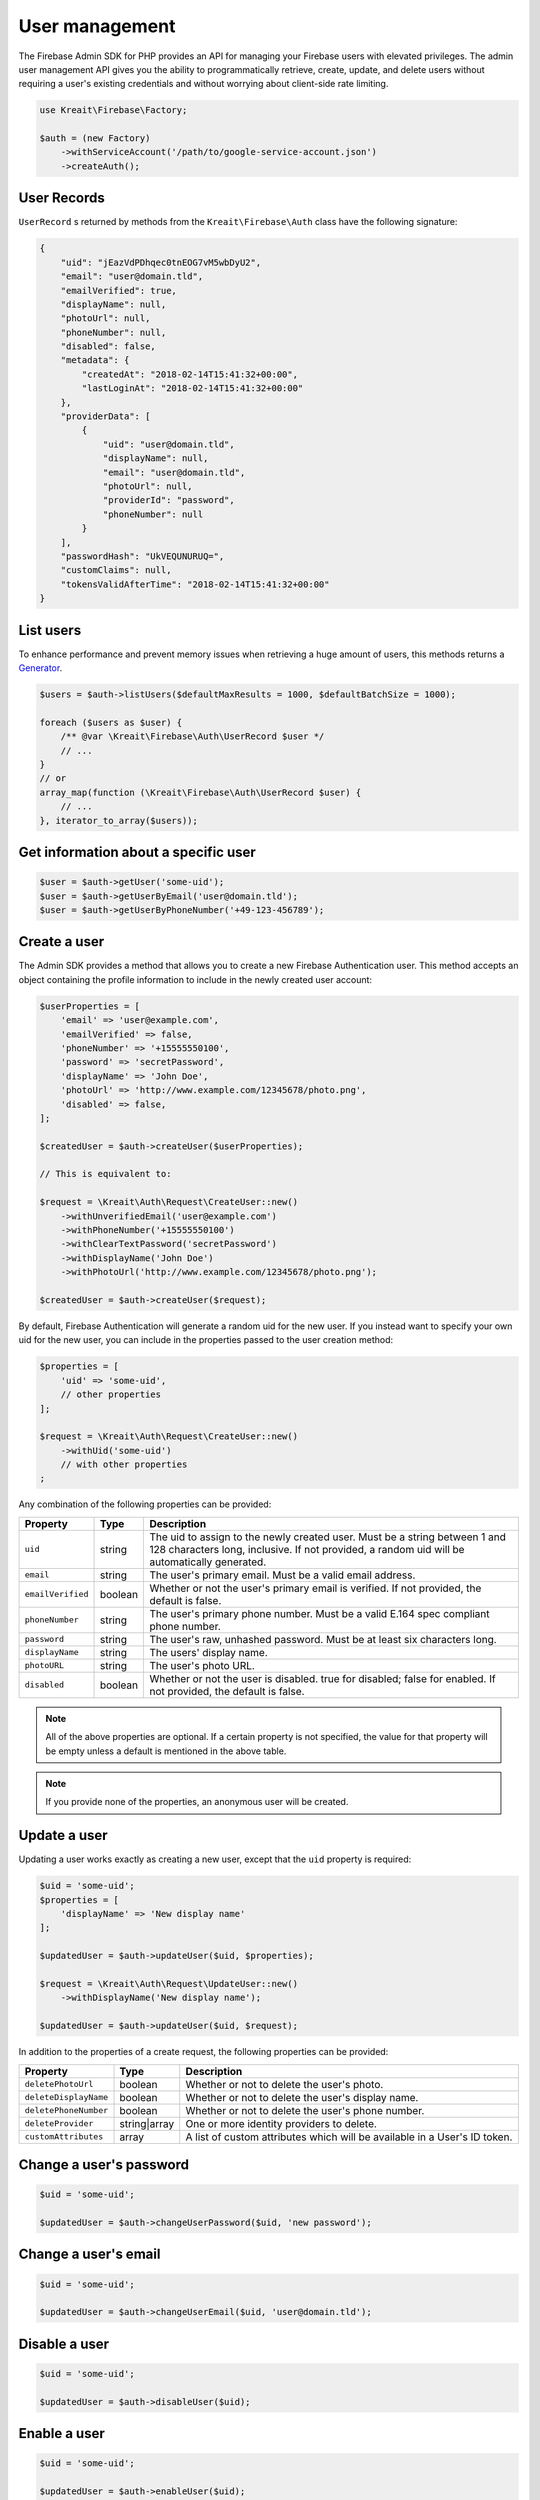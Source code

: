 ###############
User management
###############

The Firebase Admin SDK for PHP provides an API for managing your Firebase users with elevated privileges.
The admin user management API gives you the ability to programmatically retrieve, create, update, and
delete users without requiring a user's existing credentials and without worrying about client-side
rate limiting.

.. code-block:: php

    use Kreait\Firebase\Factory;

    $auth = (new Factory)
        ->withServiceAccount('/path/to/google-service-account.json')
        ->createAuth();

************
User Records
************

``UserRecord`` s returned by methods from the ``Kreait\Firebase\Auth`` class have the
following signature:

.. code-block:: json

    {
        "uid": "jEazVdPDhqec0tnEOG7vM5wbDyU2",
        "email": "user@domain.tld",
        "emailVerified": true,
        "displayName": null,
        "photoUrl": null,
        "phoneNumber": null,
        "disabled": false,
        "metadata": {
            "createdAt": "2018-02-14T15:41:32+00:00",
            "lastLoginAt": "2018-02-14T15:41:32+00:00"
        },
        "providerData": [
            {
                "uid": "user@domain.tld",
                "displayName": null,
                "email": "user@domain.tld",
                "photoUrl": null,
                "providerId": "password",
                "phoneNumber": null
            }
        ],
        "passwordHash": "UkVEQUNURUQ=",
        "customClaims": null,
        "tokensValidAfterTime": "2018-02-14T15:41:32+00:00"
    }

**********
List users
**********

To enhance performance and prevent memory issues when retrieving a huge amount of users,
this methods returns a `Generator <http://php.net/manual/en/language.generators.overview.php>`_.

.. code-block:: php

    $users = $auth->listUsers($defaultMaxResults = 1000, $defaultBatchSize = 1000);

    foreach ($users as $user) {
        /** @var \Kreait\Firebase\Auth\UserRecord $user */
        // ...
    }
    // or
    array_map(function (\Kreait\Firebase\Auth\UserRecord $user) {
        // ...
    }, iterator_to_array($users));


*************************************
Get information about a specific user
*************************************

.. code-block:: php

    $user = $auth->getUser('some-uid');
    $user = $auth->getUserByEmail('user@domain.tld');
    $user = $auth->getUserByPhoneNumber('+49-123-456789');

*************
Create a user
*************

The Admin SDK provides a method that allows you to create a new Firebase Authentication user.
This method accepts an object containing the profile information to include in the newly created user account:

.. code-block:: php

    $userProperties = [
        'email' => 'user@example.com',
        'emailVerified' => false,
        'phoneNumber' => '+15555550100',
        'password' => 'secretPassword',
        'displayName' => 'John Doe',
        'photoUrl' => 'http://www.example.com/12345678/photo.png',
        'disabled' => false,
    ];

    $createdUser = $auth->createUser($userProperties);

    // This is equivalent to:

    $request = \Kreait\Auth\Request\CreateUser::new()
        ->withUnverifiedEmail('user@example.com')
        ->withPhoneNumber('+15555550100')
        ->withClearTextPassword('secretPassword')
        ->withDisplayName('John Doe')
        ->withPhotoUrl('http://www.example.com/12345678/photo.png');

    $createdUser = $auth->createUser($request);

By default, Firebase Authentication will generate a random uid for the new user.
If you instead want to specify your own uid for the new user, you can include
in the properties passed to the user creation method:

.. code-block:: php

    $properties = [
        'uid' => 'some-uid',
        // other properties
    ];

    $request = \Kreait\Auth\Request\CreateUser::new()
        ->withUid('some-uid')
        // with other properties
    ;

Any combination of the following properties can be provided:

================= ======= ===========
Property          Type    Description
================= ======= ===========
``uid``	          string  The uid to assign to the newly created user. Must be a string between 1 and 128 characters long, inclusive. If not provided, a random uid will be automatically generated.
``email``         string  The user's primary email. Must be a valid email address.
``emailVerified`` boolean Whether or not the user's primary email is verified. If not provided, the default is false.
``phoneNumber``	  string  The user's primary phone number. Must be a valid E.164 spec compliant phone number.
``password``      string  The user's raw, unhashed password. Must be at least six characters long.
``displayName``   string  The users' display name.
``photoURL``      string  The user's photo URL.
``disabled``      boolean Whether or not the user is disabled. true for disabled; false for enabled. If not provided, the default is false.
================= ======= ===========

.. note::
    All of the above properties are optional. If a certain property is not specified,
    the value for that property will be empty unless a default is mentioned
    in the above table.

.. note::
    If you provide none of the properties, an anonymous user will be created.

*************
Update a user
*************

Updating a user works exactly as creating a new user, except that the ``uid`` property is required:

.. code-block:: php

    $uid = 'some-uid';
    $properties = [
        'displayName' => 'New display name'
    ];

    $updatedUser = $auth->updateUser($uid, $properties);

    $request = \Kreait\Auth\Request\UpdateUser::new()
        ->withDisplayName('New display name');

    $updatedUser = $auth->updateUser($uid, $request);

In addition to the properties of a create request, the following properties can be provided:

====================== ============ ===========
Property               Type         Description
====================== ============ ===========
``deletePhotoUrl``     boolean      Whether or not to delete the user's photo.
``deleteDisplayName``  boolean      Whether or not to delete the user's display name.
``deletePhoneNumber``  boolean      Whether or not to delete the user's phone number.
``deleteProvider``     string|array One or more identity providers to delete.
``customAttributes``   array        A list of custom attributes which will be available in a User's ID token.
====================== ============ ===========

************************
Change a user's password
************************

.. code-block:: php

    $uid = 'some-uid';

    $updatedUser = $auth->changeUserPassword($uid, 'new password');

*********************
Change a user's email
*********************

.. code-block:: php

    $uid = 'some-uid';

    $updatedUser = $auth->changeUserEmail($uid, 'user@domain.tld');

**************
Disable a user
**************

.. code-block:: php

    $uid = 'some-uid';

    $updatedUser = $auth->disableUser($uid);


*************
Enable a user
*************

.. code-block:: php

    $uid = 'some-uid';

    $updatedUser = $auth->enableUser($uid);

************************
Update custom attributes
************************

.. code-block:: php

    $uid = 'some-uid';
    $customAttributes = [
        'admin' => true,
        'groupId' => '1234'
    ];

    $updatedUser = $auth->setCustomUserAttributes($uid, $customAttributes);
    $userWithDeletedCustomAttributes = $auth->deleteCustomUserAttributes($uid);

.. note::
    Learn more about custom attributes/claims in the official documentation:
    `Control Access with Custom Claims and Security Rules <https://firebase.google.com/docs/auth/admin/custom-claims>`_

*************
Delete a user
*************

.. code-block:: php

    $uid = 'some-uid';

    $auth->deleteUser($uid);

*****************
Verify a password
*****************

.. warning::
    This method has the side effect of changing the last login timestamp of the given user. The recommended way
    to authenticate users in a client/server environment is to use a Firebase Client SDK to authenticate
    the user and to send an ID Token generated by the client back to the server.

.. code-block:: php

    try {
        $user = $auth->verifyPassword($email, $password);
    } catch (Kreait\Firebase\Exception\Auth\InvalidPassword $e) {
        echo $e->getMessage();
    }

************************
Using Email Action Codes
************************

.. image:: https://img.shields.io/badge/available_since-v4.37-yellowgreen
   :target: https://github.com/kreait/firebase-php/releases/tag/4.37.0
   :alt: Available since v4.37

The Firebase Admin SDK provides the ability to send users emails containing links they can use for password resets,
email address verification, and email-based sign-in. These emails are sent by Google and have limited
customizability.

If you want to instead use your own email templates and your own email delivery service, you can use the
Firebase Admin SDK to programmatically generate the action links for the above flows, which you can
include in emails to your users.

Action Code Settings
====================

.. note::
    Action Code Settings are optional.

Action Code Settings allow you to pass additional state via a continue URL which is accessible after the user clicks
the email link. This also provides the user the ability to go back to the app after the action is completed.
In addition, you can specify whether to handle the email action link directly from a mobile application
when it is installed or from a browser.

For links that are meant to be opened via a mobile app, you’ll need to enable Firebase Dynamic Links and perform some
tasks to detect these links from your mobile app. Refer to the instructions on how to
`configure Firebase Dynamic Links <https://firebase.google.com/docs/auth/web/passing-state-in-email-actions#configuring_firebase_dynamic_links>`_
for email actions.

========================= =========== ===========
Parameter                 Type        Description
========================= =========== ===========
``continueUrl``	          string|null Sets the continue URL
``url``	                  string|null Alias for ``continueUrl``
``handleCodeInApp``       bool|null    | Whether the email action link will be opened in a mobile app or a web link first.
                                       | The default is false. When set to true, the action code link will be be sent
                                       | as a Universal Link or Android App Link and will be opened by the app if
                                       | installed. In the false case, the code will be sent to the web widget first
                                       | and then on continue will redirect to the app if installed.
``androidPackageName``    string|null  | Sets the Android package name. This will try to open the link in an android app
                                       | if it is installed.
``androidInstallApp``     bool|null    | Whether to install the Android app if the device supports it and the app is not
                                       | already installed. If this field is provided without a ``androidPackageName``,
                                       | an error is thrown explaining that the packageName must be provided in
                                       | conjunction with this field.
``androidMinimumVersion`` string|null  | If specified, and an older version of the app is installed,
                                       | the user is taken to the Play Store to upgrade the app.
                                       | The Android app needs to be registered in the Console.
``iOSBundleId``           string|null  | Sets the iOS bundle ID. This will try to open the link in an iOS app if it is
                                       | installed. The iOS app needs to be registered in the Console.
========================= =========== ===========

Example:

.. code-block:: php

    $actionCodeSettings = [
        'continueUrl' => 'https://www.example.com/checkout?cartId=1234',
        'handleCodeInApp' => true,
        'dynamicLinkDomain' => 'coolapp.page.link',
        'androidPackageName' => 'com.example.android',
        'androidMinimumVersion' => '12',
        'androidInstallApp' => true,
        'iOSBundleId' => 'com.example.ios',
    ];


Email verification
==================

To generate an email verification link, provide the existing user’s unverified email and optional Action Code Settings.
The email used must belong to an existing user. Depending on the method you use, an email will be sent to the user,
or you will get an email action link that you can use in a custom email.

.. code-block:: php

    $link = $auth->getEmailVerificationLink($email);
    $link = $auth->getEmailVerificationLink($email, $actionCodeSettings);

    $auth->sendEmailVerificationLink($email);
    $auth->sendEmailVerificationLink($email, $actionCodeSettings);
    $auth->sendEmailVerificationLink($email, null, $locale);
    $auth->sendEmailVerificationLink($email, $actionCodeSettings, $locale);

Password reset
==============

To generate a password reset link, provide the existing user’s email and optional Action Code Settings.
The email used must belong to an existing user. Depending on the method you use, an email will be sent to the user,
or you will get an email action link that you can use in a custom email.

.. code-block:: php

    $link = $auth->getPasswordResetLink($email);
    $link = $auth->getPasswordResetLink($email, $actionCodeSettings);

    $auth->sendPasswordResetLink($email);
    $auth->sendPasswordResetLink($email, $actionCodeSettings);
    $auth->sendPasswordResetLink($email, null, $locale);
    $auth->sendPasswordResetLink($email, $actionCodeSettings, $locale);

Email link for sign-in
======================

.. note::

    Before you can authenticate users with email link sign-in, you will need to enable
    `email link sign-in <https://firebase.google.com/docs/auth/web/email-link-auth#enable_email_link_sign-in_for_your_firebase_project>`_
    for your Firebase project.

.. note::

    Unlike password reset and email verification, the email used does not necessarily need to belong to an existing user,
    as this operation can be used to sign up new users into your app via email link.

.. note::

    The ActionCodeSettings object is required in this case to provide information on where to return the user after the
    link is clicked for sign-in completion.

To generate a sign-in link, provide the user’s email and Action Code Settings. Depending on the method you use,
an email will be sent to the user, or you will get an email action link that you can use in a custom email.

.. code-block:: php

    $link = $auth->getSignInWithEmailLink($email, $actionCodeSettings);

    $auth->sendSignInWithEmailLink($email, $actionCodeSettings);
    $auth->sendSignInWithEmailLink($email, $actionCodeSettings, $locale);

Confirm a password reset
========================

.. note::
    Out of the box, Firebase handles the confirmation of password reset requests. You can use your own
    server to handle account management emails by following the instructions on
    `Customize account management emails and SMS messages <https://support.google.com/firebase/answer/7000714>`_

.. code-block:: php

    $oobCode = '...'; // Extract the OOB code from the request url (not scope of the SDK (yet :)))
    $newPassword = '...';
    $invalidatePreviousSessions = true; // default, will revoke current user refresh tokens

    try {
        $auth->confirmPasswordReset($oobCode, $newPassword, $invalidatePreviousSessions);
    } catch (\Kreait\Firebase\Exception\Auth\ExpiredOobCode $e) {
        // Handle the case of an expired reset code
    } catch (\Kreait\Firebase\Exception\Auth\InvalidOobCode $e) {
        // Handle the case of an invalid reset code
    } catch (\Kreait\Firebase\Exception\AuthException $e) {
        // Another error has occurred
    }

*******************************
Invalidate user sessions [#f1]_
*******************************

This will revoke all sessions for a specified user and disable any new ID tokens for existing sessions from getting
minted. **Existing ID tokens may remain active until their natural expiration (one hour).** To verify that
ID tokens are revoked, use ``Auth::verifyIdToken()`` with the second parameter set to ``true``.

If the check fails, a ``RevokedIdToken`` exception will be thrown.

.. code-block:: php

    use Kreait\Firebase\Exception\Auth\RevokedIdToken;

    $auth = $factory->createAuth();

    $idTokenString = '...';

    $verifiedIdToken = $auth->verifyIdToken($idTokenString);

    $uid = $verifiedIdToken->getClaim('sub');

    $auth->revokeRefreshTokens($uid);

    try {
        $verifiedIdToken = $auth->verifyIdToken($idTokenString, true);
    } catch (RevokedIdToken $e) {
        echo $e->getMessage();
    }

.. note::
    Because Firebase ID tokens are stateless JWTs, you can determine a token has been revoked only by requesting the
    token's status from the Firebase Authentication backend. For this reason, performing this check on your server
    is an expensive operation, requiring an extra network round trip. You can avoid making this network request
    by setting up Firebase Rules that check for revocation rather than using the Admin SDK to make the check.

    For more information, please visit
    `Google: Detect ID token revocation in Database Rules <https://firebase.google.com/docs/auth/admin/manage-sessions#detect_id_token_revocation_in_database_rules>`_


.. rubric:: References

.. [#f1] `Google: Revoke refresh tokens <https://firebase.google.com/docs/reference/admin/node/admin.auth.Auth#revokeRefreshTokens>`_
